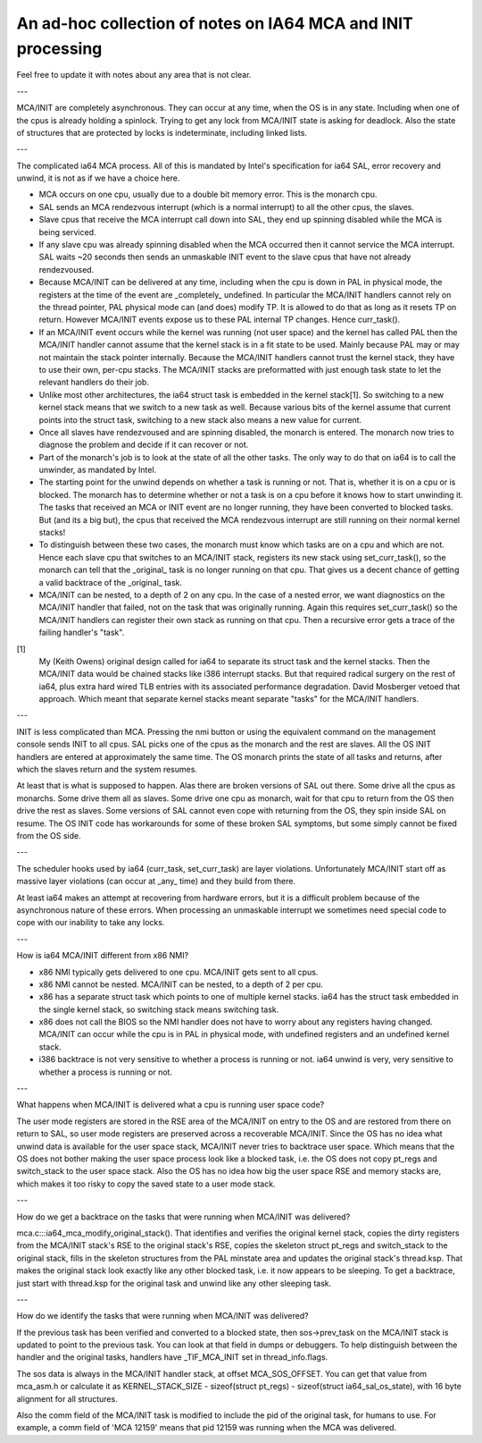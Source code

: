 =============================================================
An ad-hoc collection of notes on IA64 MCA and INIT processing
=============================================================

Feel free to update it with notes about any area that is not clear.

---

MCA/INIT are completely asynchronous.  They can occur at any time, when
the OS is in any state.  Including when one of the cpus is already
holding a spinlock.  Trying to get any lock from MCA/INIT state is
asking for deadlock.  Also the state of structures that are protected
by locks is indeterminate, including linked lists.

---

The complicated ia64 MCA process.  All of this is mandated by Intel's
specification for ia64 SAL, error recovery and unwind, it is not as
if we have a choice here.

* MCA occurs on one cpu, usually due to a double bit memory error.
  This is the monarch cpu.

* SAL sends an MCA rendezvous interrupt (which is a normal interrupt)
  to all the other cpus, the slaves.

* Slave cpus that receive the MCA interrupt call down into SAL, they
  end up spinning disabled while the MCA is being serviced.

* If any slave cpu was already spinning disabled when the MCA occurred
  then it cannot service the MCA interrupt.  SAL waits ~20 seconds then
  sends an unmaskable INIT event to the slave cpus that have not
  already rendezvoused.

* Because MCA/INIT can be delivered at any time, including when the cpu
  is down in PAL in physical mode, the registers at the time of the
  event are _completely_ undefined.  In particular the MCA/INIT
  handlers cannot rely on the thread pointer, PAL physical mode can
  (and does) modify TP.  It is allowed to do that as long as it resets
  TP on return.  However MCA/INIT events expose us to these PAL
  internal TP changes.  Hence curr_task().

* If an MCA/INIT event occurs while the kernel was running (not user
  space) and the kernel has called PAL then the MCA/INIT handler cannot
  assume that the kernel stack is in a fit state to be used.  Mainly
  because PAL may or may not maintain the stack pointer internally.
  Because the MCA/INIT handlers cannot trust the kernel stack, they
  have to use their own, per-cpu stacks.  The MCA/INIT stacks are
  preformatted with just enough task state to let the relevant handlers
  do their job.

* Unlike most other architectures, the ia64 struct task is embedded in
  the kernel stack[1].  So switching to a new kernel stack means that
  we switch to a new task as well.  Because various bits of the kernel
  assume that current points into the struct task, switching to a new
  stack also means a new value for current.

* Once all slaves have rendezvoused and are spinning disabled, the
  monarch is entered.  The monarch now tries to diagnose the problem
  and decide if it can recover or not.

* Part of the monarch's job is to look at the state of all the other
  tasks.  The only way to do that on ia64 is to call the unwinder,
  as mandated by Intel.

* The starting point for the unwind depends on whether a task is
  running or not.  That is, whether it is on a cpu or is blocked.  The
  monarch has to determine whether or not a task is on a cpu before it
  knows how to start unwinding it.  The tasks that received an MCA or
  INIT event are no longer running, they have been converted to blocked
  tasks.  But (and its a big but), the cpus that received the MCA
  rendezvous interrupt are still running on their normal kernel stacks!

* To distinguish between these two cases, the monarch must know which
  tasks are on a cpu and which are not.  Hence each slave cpu that
  switches to an MCA/INIT stack, registers its new stack using
  set_curr_task(), so the monarch can tell that the _original_ task is
  no longer running on that cpu.  That gives us a decent chance of
  getting a valid backtrace of the _original_ task.

* MCA/INIT can be nested, to a depth of 2 on any cpu.  In the case of a
  nested error, we want diagnostics on the MCA/INIT handler that
  failed, not on the task that was originally running.  Again this
  requires set_curr_task() so the MCA/INIT handlers can register their
  own stack as running on that cpu.  Then a recursive error gets a
  trace of the failing handler's "task".

[1]
    My (Keith Owens) original design called for ia64 to separate its
    struct task and the kernel stacks.  Then the MCA/INIT data would be
    chained stacks like i386 interrupt stacks.  But that required
    radical surgery on the rest of ia64, plus extra hard wired TLB
    entries with its associated performance degradation.  David
    Mosberger vetoed that approach.  Which meant that separate kernel
    stacks meant separate "tasks" for the MCA/INIT handlers.

---

INIT is less complicated than MCA.  Pressing the nmi button or using
the equivalent command on the management console sends INIT to all
cpus.  SAL picks one of the cpus as the monarch and the rest are
slaves.  All the OS INIT handlers are entered at approximately the same
time.  The OS monarch prints the state of all tasks and returns, after
which the slaves return and the system resumes.

At least that is what is supposed to happen.  Alas there are broken
versions of SAL out there.  Some drive all the cpus as monarchs.  Some
drive them all as slaves.  Some drive one cpu as monarch, wait for that
cpu to return from the OS then drive the rest as slaves.  Some versions
of SAL cannot even cope with returning from the OS, they spin inside
SAL on resume.  The OS INIT code has workarounds for some of these
broken SAL symptoms, but some simply cannot be fixed from the OS side.

---

The scheduler hooks used by ia64 (curr_task, set_curr_task) are layer
violations.  Unfortunately MCA/INIT start off as massive layer
violations (can occur at _any_ time) and they build from there.

At least ia64 makes an attempt at recovering from hardware errors, but
it is a difficult problem because of the asynchronous nature of these
errors.  When processing an unmaskable interrupt we sometimes need
special code to cope with our inability to take any locks.

---

How is ia64 MCA/INIT different from x86 NMI?

* x86 NMI typically gets delivered to one cpu.  MCA/INIT gets sent to
  all cpus.

* x86 NMI cannot be nested.  MCA/INIT can be nested, to a depth of 2
  per cpu.

* x86 has a separate struct task which points to one of multiple kernel
  stacks.  ia64 has the struct task embedded in the single kernel
  stack, so switching stack means switching task.

* x86 does not call the BIOS so the NMI handler does not have to worry
  about any registers having changed.  MCA/INIT can occur while the cpu
  is in PAL in physical mode, with undefined registers and an undefined
  kernel stack.

* i386 backtrace is not very sensitive to whether a process is running
  or not.  ia64 unwind is very, very sensitive to whether a process is
  running or not.

---

What happens when MCA/INIT is delivered what a cpu is running user
space code?

The user mode registers are stored in the RSE area of the MCA/INIT on
entry to the OS and are restored from there on return to SAL, so user
mode registers are preserved across a recoverable MCA/INIT.  Since the
OS has no idea what unwind data is available for the user space stack,
MCA/INIT never tries to backtrace user space.  Which means that the OS
does not bother making the user space process look like a blocked task,
i.e. the OS does not copy pt_regs and switch_stack to the user space
stack.  Also the OS has no idea how big the user space RSE and memory
stacks are, which makes it too risky to copy the saved state to a user
mode stack.

---

How do we get a backtrace on the tasks that were running when MCA/INIT
was delivered?

mca.c:::ia64_mca_modify_original_stack().  That identifies and
verifies the original kernel stack, copies the dirty registers from
the MCA/INIT stack's RSE to the original stack's RSE, copies the
skeleton struct pt_regs and switch_stack to the original stack, fills
in the skeleton structures from the PAL minstate area and updates the
original stack's thread.ksp.  That makes the original stack look
exactly like any other blocked task, i.e. it now appears to be
sleeping.  To get a backtrace, just start with thread.ksp for the
original task and unwind like any other sleeping task.

---

How do we identify the tasks that were running when MCA/INIT was
delivered?

If the previous task has been verified and converted to a blocked
state, then sos->prev_task on the MCA/INIT stack is updated to point to
the previous task.  You can look at that field in dumps or debuggers.
To help distinguish between the handler and the original tasks,
handlers have _TIF_MCA_INIT set in thread_info.flags.

The sos data is always in the MCA/INIT handler stack, at offset
MCA_SOS_OFFSET.  You can get that value from mca_asm.h or calculate it
as KERNEL_STACK_SIZE - sizeof(struct pt_regs) - sizeof(struct
ia64_sal_os_state), with 16 byte alignment for all structures.

Also the comm field of the MCA/INIT task is modified to include the pid
of the original task, for humans to use.  For example, a comm field of
'MCA 12159' means that pid 12159 was running when the MCA was
delivered.
